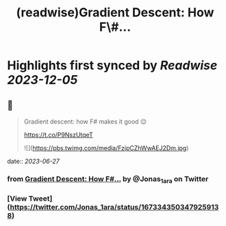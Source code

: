 :PROPERTIES:
:title: (readwise)Gradient Descent: How F\#...
:END:

:PROPERTIES:
:author: [[Jonas_1ara on Twitter]]
:full-title: "Gradient Descent: How F\#..."
:category: [[tweets]]
:url: https://twitter.com/Jonas_1ara/status/1673343503479259138
:image-url: https://pbs.twimg.com/profile_images/1684474187119992833/rn4_0Yl2.jpg
:END:

* Highlights first synced by [[Readwise]] [[2023-12-05]]
** 📌
#+BEGIN_QUOTE
Gradient descent: how F# makes it good 😌 

https://t.co/P9NszUtqeT 

![](https://pbs.twimg.com/media/FzjpCZhWwAEJ2Dm.jpg) 
#+END_QUOTE
    date:: [[2023-06-27]]
*** from _Gradient Descent: How F#..._ by @Jonas_1ara on Twitter
*** [View Tweet](https://twitter.com/Jonas_1ara/status/1673343503479259138)